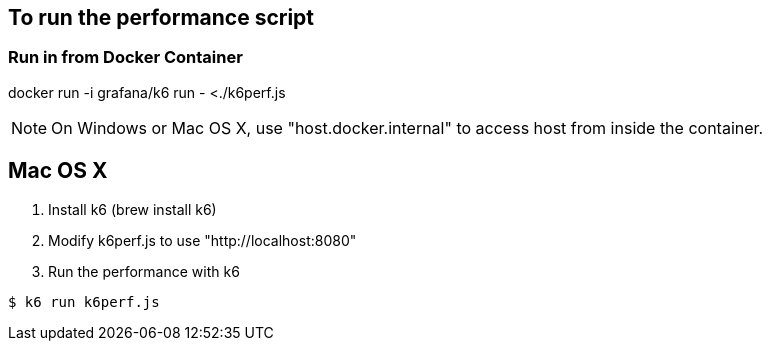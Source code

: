 == To run the performance script

=== Run in from Docker Container
docker run -i grafana/k6 run - <./k6perf.js

[NOTE]
====
On Windows or Mac OS X, use "host.docker.internal" to access host from inside the container.
====

== Mac OS X

. Install k6 (brew install k6)
. Modify k6perf.js to use "http://localhost:8080"
. Run the performance with k6

```shell
$ k6 run k6perf.js
```